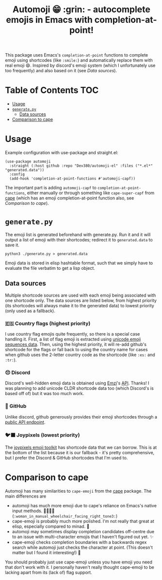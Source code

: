 #+title: Automoji 😁 :grin: - autocomplete emojis in Emacs with completion-at-point!

This package uses Emacs's ~completion-at-point~ functions to complete emoji using shortcodes (like =:smile:=) and automatically replace them with real emoji 😄. Inspired by discord's emoji system (which I unfortunately use too frequently) and also based on it (see [[*Data sources][Data sources]]).

* Table of Contents :TOC:
- [[#usage][Usage]]
- [[#generatepy][~generate.py~]]
  - [[#data-sources][Data sources]]
- [[#comparison-to-cape][Comparison to cape]]

* Usage
Example configuration with use-package and straight.el:
#+begin_src elisp
(use-package automoji
  :straight (:host github :repo "Dev380/automoji-el" :files ("*.el*" "generated.data"))
  :config
  (add-hook 'completion-at-point-functions #'automoji-capf))
#+end_src
The important part is adding ~automoji-capf~ to ~completion-at-point-functions~, either manually or through something like ~cape-super-capf~ from [[https://github.com/minad/cape][cape]] (which has an emoji completion-at-point function also, see [[*Comparison to cape][Comparison to cape]]).
* ~generate.py~
The emoji list is generated beforehand with generate.py. Run it and it will output a list of emoji with their shortcodes; redirect it to ~generated.data~ to save it.
#+begin_src shell
  python3 ./generate.py > generated.data
#+end_src
Emoji data is stored in elisp hashtable format, such that we simply have to evaluate the file verbatim to get a lisp object.
** Data sources
Multiple shortcode sources are used with each emoji being associated with one shortcode only. The data sources are listed below, from highest priority (its shortcodes will always make it to the generated data) to lowest priority (only used as a fallback).
*** 🇪🇸 Country flags (highest priority)
I use country flag emojis quite frequently, so there is a special case handling it. First, a list of flag emoji is extracted using [[https://unicode.org/Public/emoji/latest/emoji-sequences.txt][unicode emoji sequences data]]. Then, using the highest priority, it will re-add github's shortcode for the flags or fall back to using the country name for cases when github uses the 2-letter country code as the shortcode (like =:es:=  and =:tr:=).
*** 😔 Discord
Discord's well-hidden emoji data is obtained using [[https://emzi0767.com/][Emzi]]'s [[https://emzi0767.mzgit.io/discord-emoji/discordEmojiMap-canary.min.json][API]]. Thanks! I was planning to add unicode CLDR shortcode data too (which Discord's is based off of) but it was too much work.
*** 🐙 GitHub
Unlike discord, github generously provides their emoji shortcodes through a [[https://api.github.com/emojis][public API endpoint]].
*** 🐦‍⬛ Joypixels (lowest priority)
The [[https://github.com/joypixels/emoji-toolkit/tree/master/extras/alpha-codes][joypixels emoji toolkit]] has shortcode data that we can borrow. This is at the bottom of the list because it is our fallback - it's pretty comprehensive, but I prefer the Discord & GitHub shortcodes that I'm used to.
* Comparison to cape
Automoji has many similarities to ~cape-emoji~ from the [[https://github.com/minad/cape][cape]] package. The main differences are
- automoji has much more emoji due to cape's reliance on Emacs's native input methods. 👩🏽‍🦽‍➡️ (=:woman_in_manual_wheelchair_facing_right_tone3:=)
- cape-emoji is probably much more polished. I'm not really that great at elisp, especially compared to minad. 🥺
- automoji may sometimes display completion candidates off-centre due to an issue with multi-character emojis that I haven't figured out yet. ✨
- cape-emoji checks completion boundaries with a backwards regex search while automoji just checks the character at point. (This doesn't matter but I found it interesting!) 🙂
You should probably just use cape-emoji unless you have emoji you need that don't work with it. I personally haven't really thought cape-emoji to be lacking apart from its (lack of) flag support.
